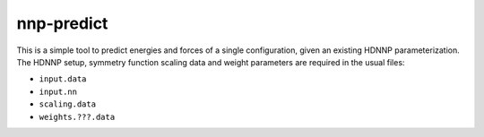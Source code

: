.. _nnp-predict:

nnp-predict
===========

This is a simple tool to predict energies and forces of a single configuration,
given an existing HDNNP parameterization. The HDNNP setup, symmetry function
scaling data and weight parameters are required in the usual files:

* ``input.data``
* ``input.nn``
* ``scaling.data``
* ``weights.???.data``
